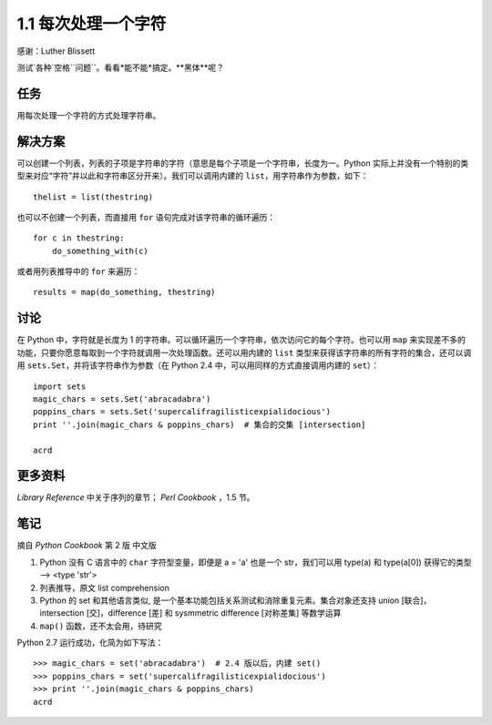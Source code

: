 

1.1 每次处理一个字符
====================
感谢：Luther Blissett

测试`各种`空格``问题``。看看*能不能*搞定。**黑体**呢？


任务
----
用每次处理一个字符的方式处理字符串。


解决方案
--------
可以创建一个列表，列表的子项是字符串的字符（意思是每个子项是一个字符串，长度为一。Python 实际上并没有一个特别的类型来对应“字符”并以此和字符串区分开来）。我们可以调用内建的 ``list``，用字符串作为参数，如下： ::

   thelist = list(thestring)

也可以不创建一个列表，而直接用 ``for`` 语句完成对该字符串的循环遍历： ::

   for c in thestring:
       do_something_with(c)

或者用列表推导中的 ``for`` 来遍历： ::

   results = map(do_something, thestring)


讨论
----
在 Python 中，字符就是长度为 1 的字符串。可以循环遍历一个字符串，依次访问它的每个字符。也可以用 ``map`` 来实现差不多的功能，只要你愿意每取到一个字符就调用一次处理函数。还可以用内建的 ``list`` 类型来获得该字符串的所有字符的集合，还可以调用 ``sets.Set``，并将该字符串作为参数（在 Python 2.4 中，可以用同样的方式直接调用内建的 ``set``）： ::

   import sets
   magic_chars = sets.Set('abracadabra')
   poppins_chars = sets.Set('supercalifragilisticexpialidocious')
   print ''.join(magic_chars & poppins_chars)  # 集合的交集 [intersection]

   acrd


更多资料
--------
`Library Reference` 中关于序列的章节； `Perl Cookbook` ，1.5 节。


笔记
----
摘自 `Python Cookbook` 第 2 版 中文版

1. Python 没有 C 语言中的 ``char`` 字符型变量，即便是 a = 'a' 也是一个 str，我们可以用 type(a) 和 type(a[0]) 获得它的类型 --> <type 'str'>
2. 列表推导，原文 list comprehension
3. Python 的 set 和其他语言类似, 是一个基本功能包括关系测试和消除重复元素。集合对象还支持 union [联合]，intersection [交]，difference [差] 和 sysmmetric difference [对称差集] 等数学运算
4. ``map()`` 函数，还不太会用，待研究

Python 2.7 运行成功，化简为如下写法： ::

   >>> magic_chars = set('abracadabra')  # 2.4 版以后，内建 set()
   >>> poppins_chars = set('supercalifragilisticexpialidocious')
   >>> print ''.join(magic_chars & poppins_chars)
   acrd
